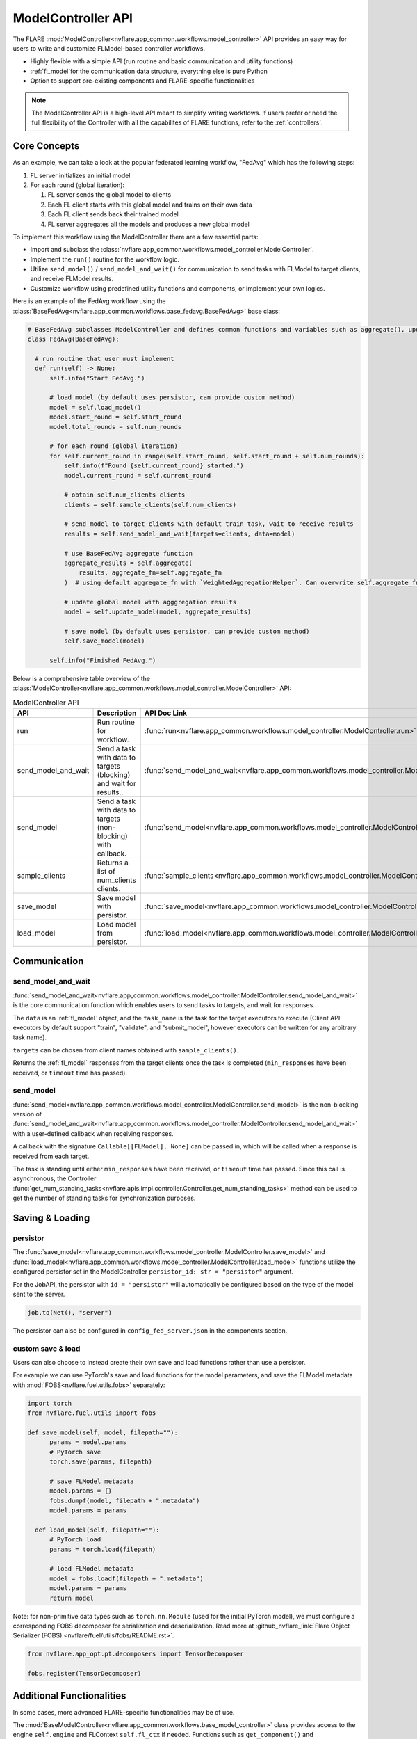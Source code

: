 .. _model_controller:

###################
ModelController API
###################

The FLARE :mod:`ModelController<nvflare.app_common.workflows.model_controller>` API provides an easy way for users to write and customize FLModel-based controller workflows.

* Highly flexible with a simple API (run routine and basic communication and utility functions)
* :ref:`fl_model`for the communication data structure, everything else is pure Python
* Option to support pre-existing components and FLARE-specific functionalities

.. note::

    The ModelController API is a high-level API meant to simplify writing workflows.
    If users prefer or need the full flexibility of the Controller with all the capabilites of FLARE functions, refer to the :ref:`controllers`.


Core Concepts
=============

As an example, we can take a look at the popular federated learning workflow, "FedAvg" which has the following steps:

#. FL server initializes an initial model
#. For each round (global iteration):

   #. FL server sends the global model to clients
   #. Each FL client starts with this global model and trains on their own data
   #. Each FL client sends back their trained model
   #. FL server aggregates all the models and produces a new global model


To implement this workflow using the ModelController there are a few essential parts:

* Import and subclass the :class:`nvflare.app_common.workflows.model_controller.ModelController`.
* Implement the ``run()`` routine for the workflow logic.
* Utilize ``send_model()`` / ``send_model_and_wait()`` for communication to send tasks with FLModel to target clients, and receive FLModel results.
* Customize workflow using predefined utility functions and components, or implement your own logics.


Here is an example of the FedAvg workflow using the :class:`BaseFedAvg<nvflare.app_common.workflows.base_fedavg.BaseFedAvg>` base class:

.. code-block:: python

    # BaseFedAvg subclasses ModelController and defines common functions and variables such as aggregate(), update_model(), self.start_round, self.num_rounds
    class FedAvg(BaseFedAvg):

      # run routine that user must implement
      def run(self) -> None:
          self.info("Start FedAvg.")

          # load model (by default uses persistor, can provide custom method)
          model = self.load_model()
          model.start_round = self.start_round
          model.total_rounds = self.num_rounds

          # for each round (global iteration)
          for self.current_round in range(self.start_round, self.start_round + self.num_rounds):
              self.info(f"Round {self.current_round} started.")
              model.current_round = self.current_round

              # obtain self.num_clients clients
              clients = self.sample_clients(self.num_clients)

              # send model to target clients with default train task, wait to receive results
              results = self.send_model_and_wait(targets=clients, data=model)

              # use BaseFedAvg aggregate function
              aggregate_results = self.aggregate(
                  results, aggregate_fn=self.aggregate_fn
              )  # using default aggregate_fn with `WeightedAggregationHelper`. Can overwrite self.aggregate_fn with signature Callable[List[FLModel], FLModel]

              # update global model with agggregation results
              model = self.update_model(model, aggregate_results)

              # save model (by default uses persistor, can provide custom method)
              self.save_model(model)

          self.info("Finished FedAvg.")


Below is a comprehensive table overview of the :class:`ModelController<nvflare.app_common.workflows.model_controller.ModelController>` API:


.. list-table:: ModelController API
   :widths: 25 35 50
   :header-rows: 1

   * - API
     - Description
     - API Doc Link
   * - run
     - Run routine for workflow.
     - :func:`run<nvflare.app_common.workflows.model_controller.ModelController.run>`
   * - send_model_and_wait
     - Send a task with data to targets (blocking) and wait for results..
     - :func:`send_model_and_wait<nvflare.app_common.workflows.model_controller.ModelController.send_model_and_wait>`
   * - send_model
     - Send a task with data to targets (non-blocking) with callback.
     - :func:`send_model<nvflare.app_common.workflows.model_controller.ModelController.send_model>`
   * - sample_clients
     - Returns a list of num_clients clients.
     - :func:`sample_clients<nvflare.app_common.workflows.model_controller.ModelController.sample_clients>`
   * - save_model
     - Save model with persistor.
     - :func:`save_model<nvflare.app_common.workflows.model_controller.ModelController.save_model>`
   * - load_model
     - Load model from persistor.
     - :func:`load_model<nvflare.app_common.workflows.model_controller.ModelController.load_model>`


Communication
=============

send_model_and_wait
-------------------
:func:`send_model_and_wait<nvflare.app_common.workflows.model_controller.ModelController.send_model_and_wait>` is the core communication function which enables users to send tasks to targets, and wait for responses.

The ``data`` is an :ref:`fl_model` object, and the ``task_name`` is the task for the target executors to execute (Client API executors by default support "train", "validate", and "submit_model", however executors can be written for any arbitrary task name).

``targets`` can be chosen from client names obtained with ``sample_clients()``.

Returns the :ref:`fl_model` responses from the target clients once the task is completed (``min_responses`` have been received, or ``timeout`` time has passed).

send_model
----------
:func:`send_model<nvflare.app_common.workflows.model_controller.ModelController.send_model>` is the non-blocking version of 
:func:`send_model_and_wait<nvflare.app_common.workflows.model_controller.ModelController.send_model_and_wait>` with a user-defined callback when receiving responses.

A callback with the signature ``Callable[[FLModel], None]`` can be passed in, which will be called when a response is received from each target.

The task is standing until either ``min_responses`` have been received, or ``timeout`` time has passed.
Since this call is asynchronous, the Controller :func:`get_num_standing_tasks<nvflare.apis.impl.controller.Controller.get_num_standing_tasks>` method can be used to get the number of standing tasks for synchronization purposes.


Saving & Loading
================

persistor
---------
The :func:`save_model<nvflare.app_common.workflows.model_controller.ModelController.save_model>` and :func:`load_model<nvflare.app_common.workflows.model_controller.ModelController.load_model>`
functions utilize the configured persistor set in the ModelController ``persistor_id: str = "persistor"`` argument.

For the JobAPI, the persistor with ``id = "persistor"`` will automatically be configured based on the type of the model sent to the server.

.. code-block:: python

  job.to(Net(), "server")

The persistor can also be configured in ``config_fed_server.json`` in the components section.

custom save & load
------------------
Users can also choose to instead create their own save and load functions rather than use a persistor.

For example we can use PyTorch's save and load functions for the model parameters, and save the FLModel metadata with :mod:`FOBS<nvflare.fuel.utils.fobs>` separately:

.. code-block:: python

  import torch
  from nvflare.fuel.utils import fobs

  def save_model(self, model, filepath=""):
        params = model.params
        # PyTorch save
        torch.save(params, filepath)

        # save FLModel metadata
        model.params = {}
        fobs.dumpf(model, filepath + ".metadata")
        model.params = params

    def load_model(self, filepath=""):
        # PyTorch load
        params = torch.load(filepath)

        # load FLModel metadata
        model = fobs.loadf(filepath + ".metadata")
        model.params = params
        return model


Note: for non-primitive data types such as ``torch.nn.Module`` (used for the initial PyTorch model), we must configure a corresponding FOBS decomposer for serialization and deserialization.
Read more at :github_nvflare_link:`Flare Object Serializer (FOBS) <nvflare/fuel/utils/fobs/README.rst>`.

.. code-block:: python

  from nvflare.app_opt.pt.decomposers import TensorDecomposer

  fobs.register(TensorDecomposer)


Additional Functionalities
==========================

In some cases, more advanced FLARE-specific functionalities may be of use.

The :mod:`BaseModelController<nvflare.app_common.workflows.base_model_controller>` class provides access to the engine ``self.engine`` and FLContext ``self.fl_ctx`` if needed.
Functions such as ``get_component()`` and ``build_component()`` can be used to load or dynamically build components.

Furthermore, the underlying :mod:`Controller<nvflare.apis.impl.controller>` class offers additional communication functions and task related utilities.
Many of our pre-existing workflows are based on this lower-level Controller API.
For more details refer to the :ref:`controllers` section.

Configuration
=============

For the JobAPI, define the controller and send it to the server.

.. code-block:: python

  controller = FedAvg(
      num_clients=n_clients,
      num_rounds=num_rounds,
  )
  job.to(controller, "server")

The controller can also be configured in ``config_fed_server.json`` in the workflows section.

Examples
========

Examples of basic workflows using the ModelController API:

* :github_nvflare_link:`Cyclic <nvflare/app_common/workflows/cyclic.py>`
* :github_nvflare_link:`BaseFedAvg <nvflare/app_common/workflows/base_fedavg.py>`
* :github_nvflare_link:`FedAvg <nvflare/app_common/workflows/fedavg.py>`

Advanced examples:

* :github_nvflare_link:`Scaffold <nvflare/app_common/workflows/scaffold.py>`
* :github_nvflare_link:`FedOpt <nvflare/app_opt/pt/fedopt_ctl.py>`
* :github_nvflare_link:`PTFedAvgEarlyStopping <nvflare/app_opt/pt/fedavg_early_stopping.py>`
* :github_nvflare_link:`Kaplan-Meier <examples/advanced/kaplan-meier-he/src/kaplan_meier_wf_he.py>`
* :github_nvflare_link:`Logistic Regression Newton Raphson <examples/advanced/lr-newton-raphson/job/newton_raphson/app/custom/newton_raphson_workflow.py>`
* :github_nvflare_link:`FedBPT <research/fed-bpt/src/global_es.py>`
